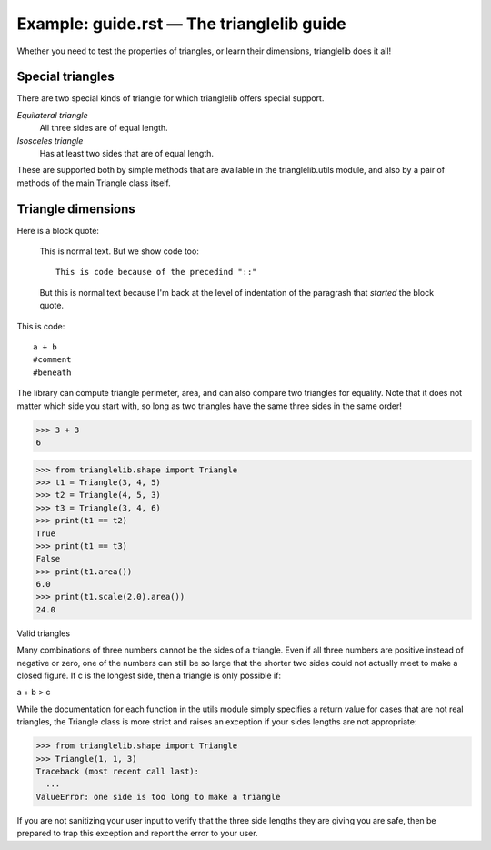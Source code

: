 =============================================
 Example: guide.rst — The trianglelib guide
=============================================

Whether you need to test the properties of triangles,
or learn their dimensions, trianglelib does it all!

Special triangles
-----------------

There are two special kinds of triangle
for which trianglelib offers special support.

*Equilateral triangle*
   All three sides are of equal length.

*Isosceles triangle*
   Has at least two sides that are of equal length.

These are supported both by simple methods
that are available in the trianglelib.utils module,
and also by a pair of methods of the main
Triangle class itself.

Triangle dimensions
-------------------

Here is a block quote:

    This is normal text. But we show code too::

       This is code because of the precedind "::"

    But this is normal text because I'm back at the
    level of indentation of the paragrash that
    *started* the block quote.

This is code::

   a + b
   #comment
   #beneath

The library can compute triangle perimeter, area,
and can also compare two triangles for equality.
Note that it does not matter which side you start with,
so long as two triangles have the same three sides in the same order!



.. testcode::

   print("hi!")

.. testoutput::

   hi there!


>>> 3 + 3
6

>>> from trianglelib.shape import Triangle
>>> t1 = Triangle(3, 4, 5)
>>> t2 = Triangle(4, 5, 3)
>>> t3 = Triangle(3, 4, 6)
>>> print(t1 == t2)
True
>>> print(t1 == t3)
False
>>> print(t1.area())
6.0
>>> print(t1.scale(2.0).area())
24.0

Valid triangles

Many combinations of three numbers cannot be the sides of a triangle.
Even if all three numbers are positive instead of negative or zero,
one of the numbers can still be so large
that the shorter two sides
could not actually meet to make a closed figure.
If c is the longest side, then a triangle is only possible if:

a + b > c

While the documentation
for each function in the utils module
simply specifies a return value for cases that are not real triangles,
the Triangle class is more strict
and raises an exception if your sides lengths are not appropriate:

>>> from trianglelib.shape import Triangle
>>> Triangle(1, 1, 3)
Traceback (most recent call last):
  ...
ValueError: one side is too long to make a triangle

If you are not sanitizing your user input
to verify that the three side lengths they are giving you are safe,
then be prepared to trap this exception
and report the error to your user.
